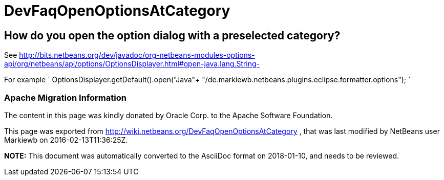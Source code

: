 // 
//     Licensed to the Apache Software Foundation (ASF) under one
//     or more contributor license agreements.  See the NOTICE file
//     distributed with this work for additional information
//     regarding copyright ownership.  The ASF licenses this file
//     to you under the Apache License, Version 2.0 (the
//     "License"); you may not use this file except in compliance
//     with the License.  You may obtain a copy of the License at
// 
//       http://www.apache.org/licenses/LICENSE-2.0
// 
//     Unless required by applicable law or agreed to in writing,
//     software distributed under the License is distributed on an
//     "AS IS" BASIS, WITHOUT WARRANTIES OR CONDITIONS OF ANY
//     KIND, either express or implied.  See the License for the
//     specific language governing permissions and limitations
//     under the License.
//

= DevFaqOpenOptionsAtCategory
:jbake-type: wiki
:jbake-tags: wiki, devfaq, needsreview
:jbake-status: published

== How do you open the option dialog with a preselected category?

See link:http://bits.netbeans.org/dev/javadoc/org-netbeans-modules-options-api/org/netbeans/api/options/OptionsDisplayer.html#open-java.lang.String-[http://bits.netbeans.org/dev/javadoc/org-netbeans-modules-options-api/org/netbeans/api/options/OptionsDisplayer.html#open-java.lang.String-]

For example
`
OptionsDisplayer.getDefault().open("Java"+ "/de.markiewb.netbeans.plugins.eclipse.formatter.options");
`

=== Apache Migration Information

The content in this page was kindly donated by Oracle Corp. to the
Apache Software Foundation.

This page was exported from link:http://wiki.netbeans.org/DevFaqOpenOptionsAtCategory[http://wiki.netbeans.org/DevFaqOpenOptionsAtCategory] , 
that was last modified by NetBeans user Markiewb 
on 2016-02-13T11:36:25Z.


*NOTE:* This document was automatically converted to the AsciiDoc format on 2018-01-10, and needs to be reviewed.
